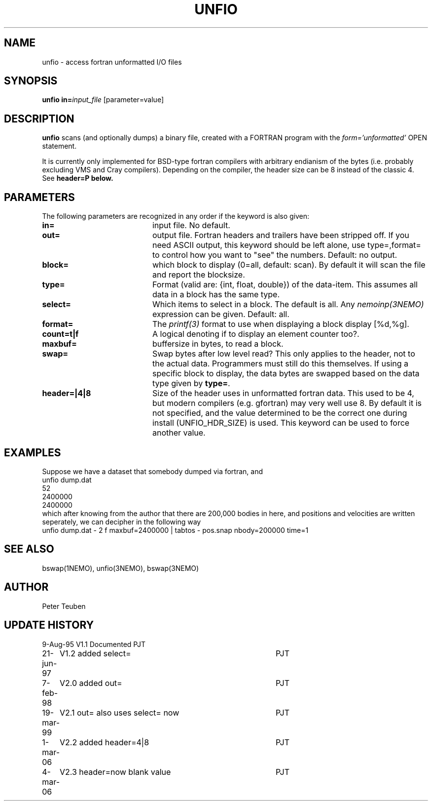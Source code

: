.TH UNFIO 1NEMO "4 March 2006"
.SH NAME
unfio \- access fortran unformatted I/O files
.SH SYNOPSIS
\fBunfio\fP \fBin=\fP\fIinput_file\fP [parameter=value]
.SH DESCRIPTION
\fBunfio\fP scans (and optionally dumps) a binary file, created with a 
FORTRAN program with the \fIform='unformatted'\fP OPEN statement.
.PP
It is currently only implemented for BSD-type fortran compilers with
arbitrary endianism of the bytes (i.e. probably excluding 
VMS and Cray compilers). Depending on the compiler, the header
size can be 8 instead of the classic 4. See \fBheader=\P below.
.SH PARAMETERS
The following parameters are recognized in any order if the keyword
is also given:
.TP 20
\fBin=\fP
input file. No default.
.TP
\fBout=\fP
output file. Fortran headers and trailers have been stripped off. If you
need ASCII output, this keyword should be left alone, use type=,format=
to control how you want to "see" the numbers.
Default: no output.
.TP
\fBblock=\fP
which block to display (0=all, default: scan). By default it will scan
the file and report the blocksize.
.TP
\fBtype=\fP
Format (valid are: {int, float, double}) of the data-item. This
assumes all data in a block has the same type.
.TP
\fBselect=\fP
Which items to select in a block. The default is all. Any 
\fInemoinp(3NEMO)\fP  expression can be given.
Default: all.
.TP
\fBformat=\fP
The \fIprintf(3)\fP format to use when displaying a block display [%d,%g].
.TP
\fBcount=t|f\fP
A logical denoting if to display an element counter too?.
.TP
\fBmaxbuf=\fP
buffersize in bytes, to read a block.
.TP 
\fBswap=\fP
Swap bytes after low level read? This only applies to the header, not to
the actual data. Programmers must still do this themselves. If using a
specific block to display, the data bytes are swapped based on the
data type given by \fBtype=\fP.
.TP 
\fBheader=|4|8\fP
Size of the header uses in unformatted fortran data. This used to be 4,
but modern compilers (e.g. gfortran) may very well use 8. By default it
is not specified, and the value determined to be the correct one during
install (UNFIO_HDR_SIZE) is used. This keyword can be used to force
another value.
.SH EXAMPLES
Suppose we have a dataset that somebody dumped via fortran, and 
.nf
unfio dump.dat
52
2400000
2400000
.fi
which after knowing from the author that there are 200,000 bodies in here,
and positions and velocities are written seperately, we can decipher in
the following way
.nf
unfio dump.dat - 2 f maxbuf=2400000 | tabtos - pos.snap nbody=200000 time=1
.fi
.SH SEE ALSO
bswap(1NEMO), unfio(3NEMO), bswap(3NEMO)
.SH AUTHOR
Peter Teuben
.SH UPDATE HISTORY
.nf
.ta +1.0i +4.0i
9-Aug-95	V1.1 Documented 	PJT
21-jun-97	V1.2 added select=	PJT
7-feb-98	V2.0 added out=    	PJT
19-mar-99	V2.1 out= also uses select= now 	PJT
1-mar-06	V2.2 added header=4|8	PJT
4-mar-06	V2.3 header=now blank value	PJT
.fi
